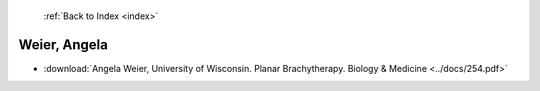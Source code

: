  :ref:`Back to Index <index>`

Weier, Angela
-------------

* :download:`Angela Weier, University of Wisconsin. Planar Brachytherapy. Biology & Medicine <../docs/254.pdf>`
